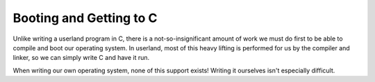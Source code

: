 Booting and Getting to C
========================

Unlike writing a userland program in C, there is a not-so-insignificant amount
of work we must do first to be able to compile and boot our operating system. In
userland, most of this heavy lifting is performed for us by the compiler and linker,
so we can simply write C and have it run.

When writing our own operating system, none of this support exists! Writing it ourselves
isn't especially difficult.

